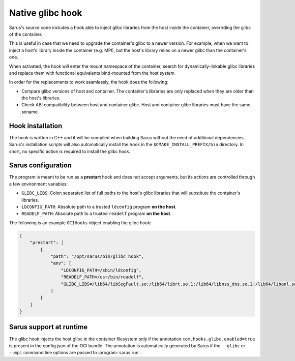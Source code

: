 ******************
Native glibc hook
******************

Sarus's source code includes a hook able to inject glibc libraries from the
host inside the container, overriding the glibc of the container.

This is useful in case that we need to upgrade the container's glibc to a newer
version. For example, when we want to inject a host's library inside the container
(e.g. MPI), but the host's library relies on a newer glibc than the container's one.

When activated, the hook will enter the mount namespace of the container, search
for dynamically-linkable glibc libraries and replace them with functional
equivalents bind-mounted from the host system.

In order for the replacements to work seamlessly, the hook does the following:

* Compare glibc versions of host and container. The container's libraries are only
  replaced when they are older than the host's libraries.

* Check ABI compatibility between host and container glibc.
  Host and container glibc libraries must have the same soname.

Hook installation
=================

The hook is written in C++ and it will be compiled when building Sarus without
the need of additional dependencies. Sarus's installation scripts will also
automatically install the hook in the ``$CMAKE_INSTALL_PREFIX/bin`` directory.
In short, no specific action is required to install the glibc hook.

Sarus configuration
=====================

The program is meant to be run as a **prestart** hook and does not accept
arguments, but its actions are controlled through a few environment variables:

* ``GLIBC_LIBS``: Colon separated list of full paths to the host's glibc
  libraries that will substitute the container's libraries.

* ``LDCONFIG_PATH``: Absolute path to a trusted ``ldconfig``
  program **on the host**.

* ``READELF_PATH``: Absolute path to a trusted ``readelf``
  program **on the host**.

The following is an example ``OCIHooks`` object enabling the glibc hook:

.. code-block:: json


    {
        "prestart": [
            {
                "path": "/opt/sarus/bin/glibc_hook",
                "env": [
                    "LDCONFIG_PATH=/sbin/ldconfig",
                    "READELF_PATH=/usr/bin/readelf",
                    "GLIBC_LIBS=/lib64/libSegFault.so:/lib64/librt.so.1:/lib64/libnss_dns.so.2:/lib64/libanl.so.1:/lib64/libresolv.so.2:/lib64/libnsl.so.1:/lib64/libBrokenLocale.so.1:/lib64/ld-linux-x86-64.so.2:/lib64/libnss_hesiod.so.2:/lib64/libutil.so.1:/lib64/libnss_files.so.2:/lib64/libnss_compat.so.2:/lib64/libnss_db.so.2:/lib64/libm.so.6:/lib64/libcrypt.so.1:/lib64/libc.so.6:/lib64/libpthread.so.0:/lib64/libdl.so.2:/lib64/libmvec.so.1:/lib64/libthread_db.so.1"
                ]
            }
        ]
    }

Sarus support at runtime
========================

The glibc hook injects the host glibc in the container filesystem only if the annotation
``com.hooks.glibc.enabled=true`` is present in the config.json of the OCI bundle.
The annotation is automatically generated by Sarus if the ``--glibc`` or
``--mpi`` command line options are passed to :program:`sarus run`.

